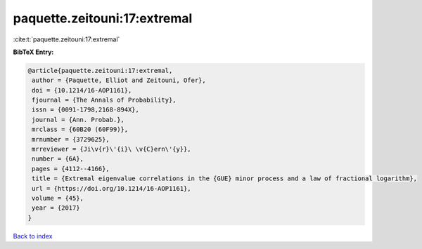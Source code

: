 paquette.zeitouni:17:extremal
=============================

:cite:t:`paquette.zeitouni:17:extremal`

**BibTeX Entry:**

.. code-block:: bibtex

   @article{paquette.zeitouni:17:extremal,
    author = {Paquette, Elliot and Zeitouni, Ofer},
    doi = {10.1214/16-AOP1161},
    fjournal = {The Annals of Probability},
    issn = {0091-1798,2168-894X},
    journal = {Ann. Probab.},
    mrclass = {60B20 (60F99)},
    mrnumber = {3729625},
    mrreviewer = {Ji\v{r}\'{i}\ \v{C}ern\'{y}},
    number = {6A},
    pages = {4112--4166},
    title = {Extremal eigenvalue correlations in the {GUE} minor process and a law of fractional logarithm},
    url = {https://doi.org/10.1214/16-AOP1161},
    volume = {45},
    year = {2017}
   }

`Back to index <../By-Cite-Keys.rst>`_
